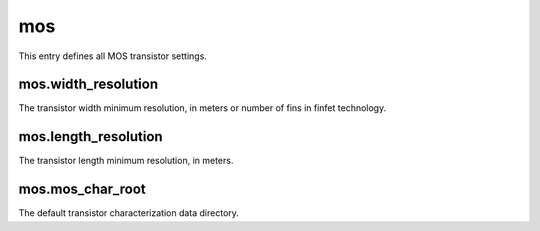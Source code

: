 mos
===

This entry defines all MOS transistor settings.


mos.width_resolution
--------------------

The transistor width minimum resolution, in meters or number of fins in finfet technology.

mos.length_resolution
---------------------

The transistor length minimum resolution, in meters.

mos.mos_char_root
-----------------

The default transistor characterization data directory.

